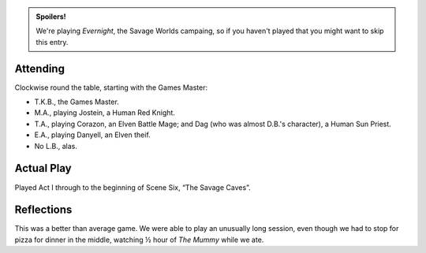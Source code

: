 .. title: Evernight, Play Session #1:
.. slug: s001-evernight
.. date: 2010-10-23 17:15:00 UTC-05:00
.. tags: gaming,rpg,savage worlds,evernight,kids,spoilers
.. category: gaming/rpg/actual-play/the-kids/evernight
.. link: 
.. description: 
.. type: text


.. role:: area
.. role:: dice
.. role:: skill
.. role:: spell

.. admonition:: Spoilers!

   We're playing `Evernight`, the Savage Worlds campaing, so if you
   haven't played that you might want to skip this entry.

Attending
=========

Clockwise round the table, starting with the Games Master:

+ T.K.B., the Games Master.
+ M.A., playing Jostein, a Human Red Knight.
+ T.A., playing Corazon, an Elven Battle Mage; and Dag (who was
  almost D.B.'s character), a Human Sun Priest.
+ E.A., playing Danyell, an Elven theif.
+ No L.B., alas.

Actual Play
===========

Played `Act I`:area: through to the beginning of `Scene Six`:area:,
“The Savage Caves”.

Reflections
===========

This was a better than average game.  We were able to play an
unusually long session, even though we had to stop for pizza for
dinner in the middle, watching ½ hour of `The Mummy` while we ate.


.. _kids: link://category/gaming/actual-play/the-kids
